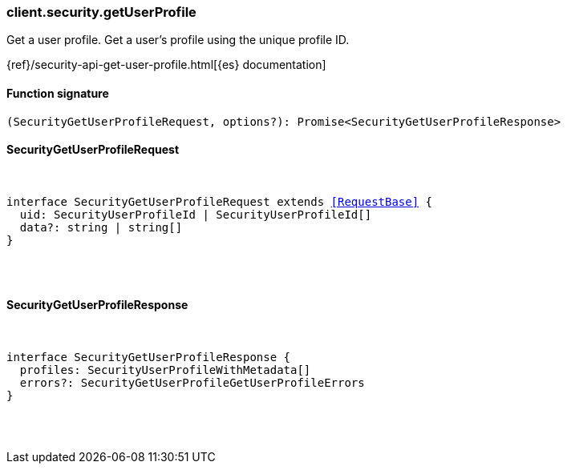 [[reference-security-get_user_profile]]

////////
===========================================================================================================================
||                                                                                                                       ||
||                                                                                                                       ||
||                                                                                                                       ||
||        ██████╗ ███████╗ █████╗ ██████╗ ███╗   ███╗███████╗                                                            ||
||        ██╔══██╗██╔════╝██╔══██╗██╔══██╗████╗ ████║██╔════╝                                                            ||
||        ██████╔╝█████╗  ███████║██║  ██║██╔████╔██║█████╗                                                              ||
||        ██╔══██╗██╔══╝  ██╔══██║██║  ██║██║╚██╔╝██║██╔══╝                                                              ||
||        ██║  ██║███████╗██║  ██║██████╔╝██║ ╚═╝ ██║███████╗                                                            ||
||        ╚═╝  ╚═╝╚══════╝╚═╝  ╚═╝╚═════╝ ╚═╝     ╚═╝╚══════╝                                                            ||
||                                                                                                                       ||
||                                                                                                                       ||
||    This file is autogenerated, DO NOT send pull requests that changes this file directly.                             ||
||    You should update the script that does the generation, which can be found in:                                      ||
||    https://github.com/elastic/elastic-client-generator-js                                                             ||
||                                                                                                                       ||
||    You can run the script with the following command:                                                                 ||
||       npm run elasticsearch -- --version <version>                                                                    ||
||                                                                                                                       ||
||                                                                                                                       ||
||                                                                                                                       ||
===========================================================================================================================
////////

[discrete]
=== client.security.getUserProfile

Get a user profile. Get a user's profile using the unique profile ID.

{ref}/security-api-get-user-profile.html[{es} documentation]

[discrete]
==== Function signature

[source,ts]
----
(SecurityGetUserProfileRequest, options?): Promise<SecurityGetUserProfileResponse>
----

[discrete]
==== SecurityGetUserProfileRequest

[pass]
++++
<pre>
++++
interface SecurityGetUserProfileRequest extends <<RequestBase>> {
  uid: SecurityUserProfileId | SecurityUserProfileId[]
  data?: string | string[]
}

[pass]
++++
</pre>
++++
[discrete]
==== SecurityGetUserProfileResponse

[pass]
++++
<pre>
++++
interface SecurityGetUserProfileResponse {
  profiles: SecurityUserProfileWithMetadata[]
  errors?: SecurityGetUserProfileGetUserProfileErrors
}

[pass]
++++
</pre>
++++
